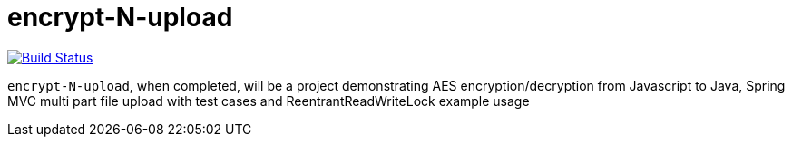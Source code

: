 = encrypt-N-upload

image:https://travis-ci.org/damianmcdonald/encrypt-N-upload.svg?branch=master["Build Status", link="https://travis-ci.org/damianmcdonald/encrypt-N-upload"]

`encrypt-N-upload`, when completed, will be a project demonstrating AES encryption/decryption from Javascript to Java, Spring MVC multi part file upload with test cases and ReentrantReadWriteLock example usage

